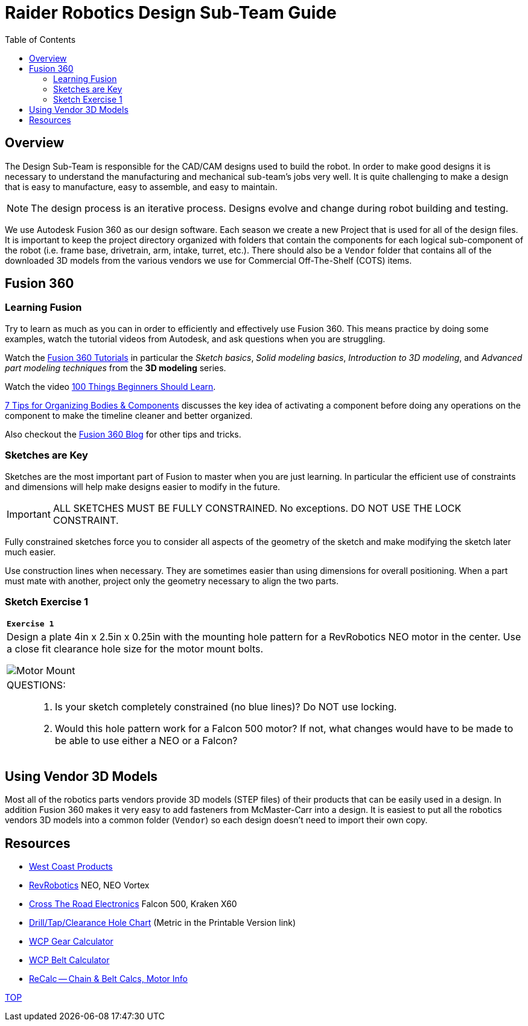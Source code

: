 = Raider Robotics Design Sub-Team Guide
:source-highlighter: highlight.js
:xrefstyle: short
// :sectnums:
:idprefix!: 
:idseparator: -
:imagesdir: img/design
:tip-caption: WPILib:
:CPP: C++
:url-wpilibdocs: https://docs.wpilib.org/en/stable/
:toc:
:toc-placement!:

[discrete#top]

toc::[]

== Overview
The Design Sub-Team is responsible for the CAD/CAM designs used to build the robot.  In order to make good designs it is necessary to understand the manufacturing and mechanical sub-team's jobs very well.  It is quite challenging to make a design that is easy to manufacture, easy to assemble, and easy to maintain.

NOTE: The design process is an iterative process.  Designs evolve and change during robot building and testing.

We use Autodesk Fusion 360 as our design software.  Each season we create a new Project that is used for all of the design files.  It is important to keep the project directory organized with folders that contain the components for each logical sub-component of the robot (i.e. frame base, drivetrain, arm, intake, turret, etc.).  There should also be a `Vendor` folder that contains all of the downloaded 3D models from the various vendors we use for Commercial Off-The-Shelf (COTS) items.

== Fusion 360

=== Learning Fusion

Try to learn as much as you can in order to efficiently and effectively use Fusion 360.  This means practice by doing some examples, watch the tutorial videos from Autodesk, and ask questions when you are struggling.

Watch the https://help.autodesk.com/view/fusion360/ENU/courses/[Fusion 360 Tutorials] in particular the [.underline]_Sketch basics_, [.underline]_Solid modeling basics_, [.underline]_Introduction to 3D modeling_, and [.underline]_Advanced part modeling techniques_ from the *3D modeling* series.

Watch the video https://www.autodesk.com/autodesk-university/class/100-Things-Beginners-Should-Learn-Fusion-360-2020[100 Things Beginners Should Learn].

https://www.autodesk.com/products/fusion-360/blog/components-vs-bodies-tips-fusion-360/[7 Tips for Organizing Bodies & Components] discusses the key idea of activating a component before doing any operations on the component to make the timeline cleaner and better organized.

Also checkout the https://www.autodesk.com/products/fusion-360/blog#getting-started[Fusion 360 Blog] for other tips and tricks.

=== Sketches are Key

Sketches are the most important part of Fusion to master when you are just learning.  In particular the efficient use of constraints and dimensions will help make designs easier to modify in the future.

IMPORTANT: ALL SKETCHES MUST BE FULLY CONSTRAINED.  No exceptions.  DO NOT USE THE LOCK CONSTRAINT. 

Fully constrained sketches force you to consider all aspects of the geometry of the sketch and make modifying the sketch later much easier.  

Use construction lines when necessary.  They are sometimes easier than using dimensions for overall positioning.  When a part must mate with another, project only the geometry necessary to align the two parts.

[%notitle]
=== Sketch Exercise {counter:tasknum}

|===
a| `*Exercise {tasknum}*` 
a| Design a plate 4in x 2.5in x 0.25in with the mounting hole pattern for a RevRobotics NEO motor in the center.  Use a close fit clearance hole size for the motor mount bolts.

image::MotorMount.png[Motor Mount, align="center"]

a| QUESTIONS: ::
. Is your sketch completely constrained (no blue lines)? Do NOT use locking.
. Would this hole pattern work for a Falcon 500 motor?  If not, what changes would have to be made to be able to use either a NEO or a Falcon?
|===

== Using Vendor 3D Models

Most all of the robotics parts vendors provide 3D models (STEP files) of their products that can be easily used in a design.  In addition Fusion 360 makes it very easy to add fasteners from McMaster-Carr into a design.  It is easiest to put all the robotics vendors 3D models into a common folder (`Vendor`) so each design doesn't need to import their own copy.



== Resources

* https://wcproducts.com/[West Coast Products]

* https://www.revrobotics.com/[RevRobotics] NEO, NEO Vortex

* https://store.ctr-electronics.com/[Cross The Road Electronics] Falcon 500, Kraken X60

* https://littlemachineshop.com/reference/tapdrill.php[Drill/Tap/Clearance Hole Chart] (Metric in the Printable Version link)

* https://wcproducts.com/pages/calculator-gear[WCP Gear Calculator]

* https://wcproducts.com/pages/calculator-belt[WCP Belt Calculator]

* https://www.reca.lc/[ReCalc -- Chain & Belt Calcs, Motor Info]


<<top,TOP>>